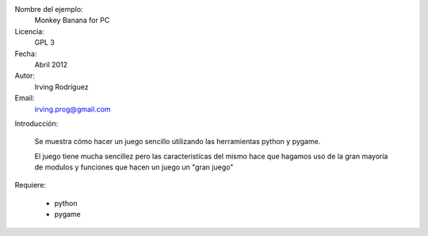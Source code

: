 Nombre del ejemplo: 
	Monkey Banana for PC
Licencia: 
	GPL 3
Fecha: 
	Abril 2012
Autor: 
	Irving Rodríguez
Email: 
	irving.prog@gmail.com

Introducción:

	Se muestra cómo hacer un juego sencillo utilizando las herramientas python y pygame.

	El juego tiene mucha sencillez pero las caracteristícas del mismo hace que hagamos uso de la gran mayoría de modulos y funciones que hacen un juego un "gran juego"

Requiere:

	* python
	* pygame

